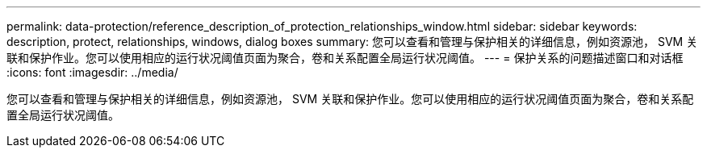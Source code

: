 ---
permalink: data-protection/reference_description_of_protection_relationships_window.html 
sidebar: sidebar 
keywords: description, protect, relationships, windows, dialog boxes 
summary: 您可以查看和管理与保护相关的详细信息，例如资源池， SVM 关联和保护作业。您可以使用相应的运行状况阈值页面为聚合，卷和关系配置全局运行状况阈值。 
---
= 保护关系的问题描述窗口和对话框
:icons: font
:imagesdir: ../media/


[role="lead"]
您可以查看和管理与保护相关的详细信息，例如资源池， SVM 关联和保护作业。您可以使用相应的运行状况阈值页面为聚合，卷和关系配置全局运行状况阈值。
